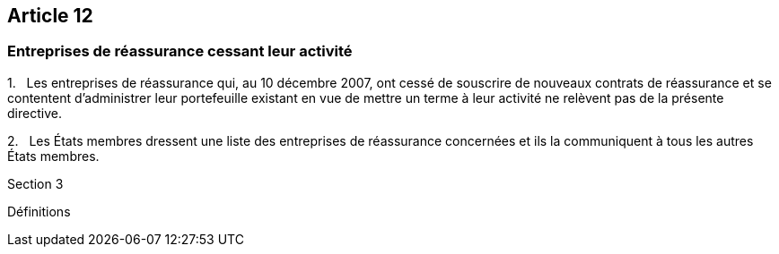 == Article 12

=== Entreprises de réassurance cessant leur activité

1.   Les entreprises de réassurance qui, au 10 décembre 2007, ont cessé de souscrire de nouveaux contrats de réassurance et se contentent d'administrer leur portefeuille existant en vue de mettre un terme à leur activité ne relèvent pas de la présente directive.

2.   Les États membres dressent une liste des entreprises de réassurance concernées et ils la communiquent à tous les autres États membres.

Section 3

Définitions